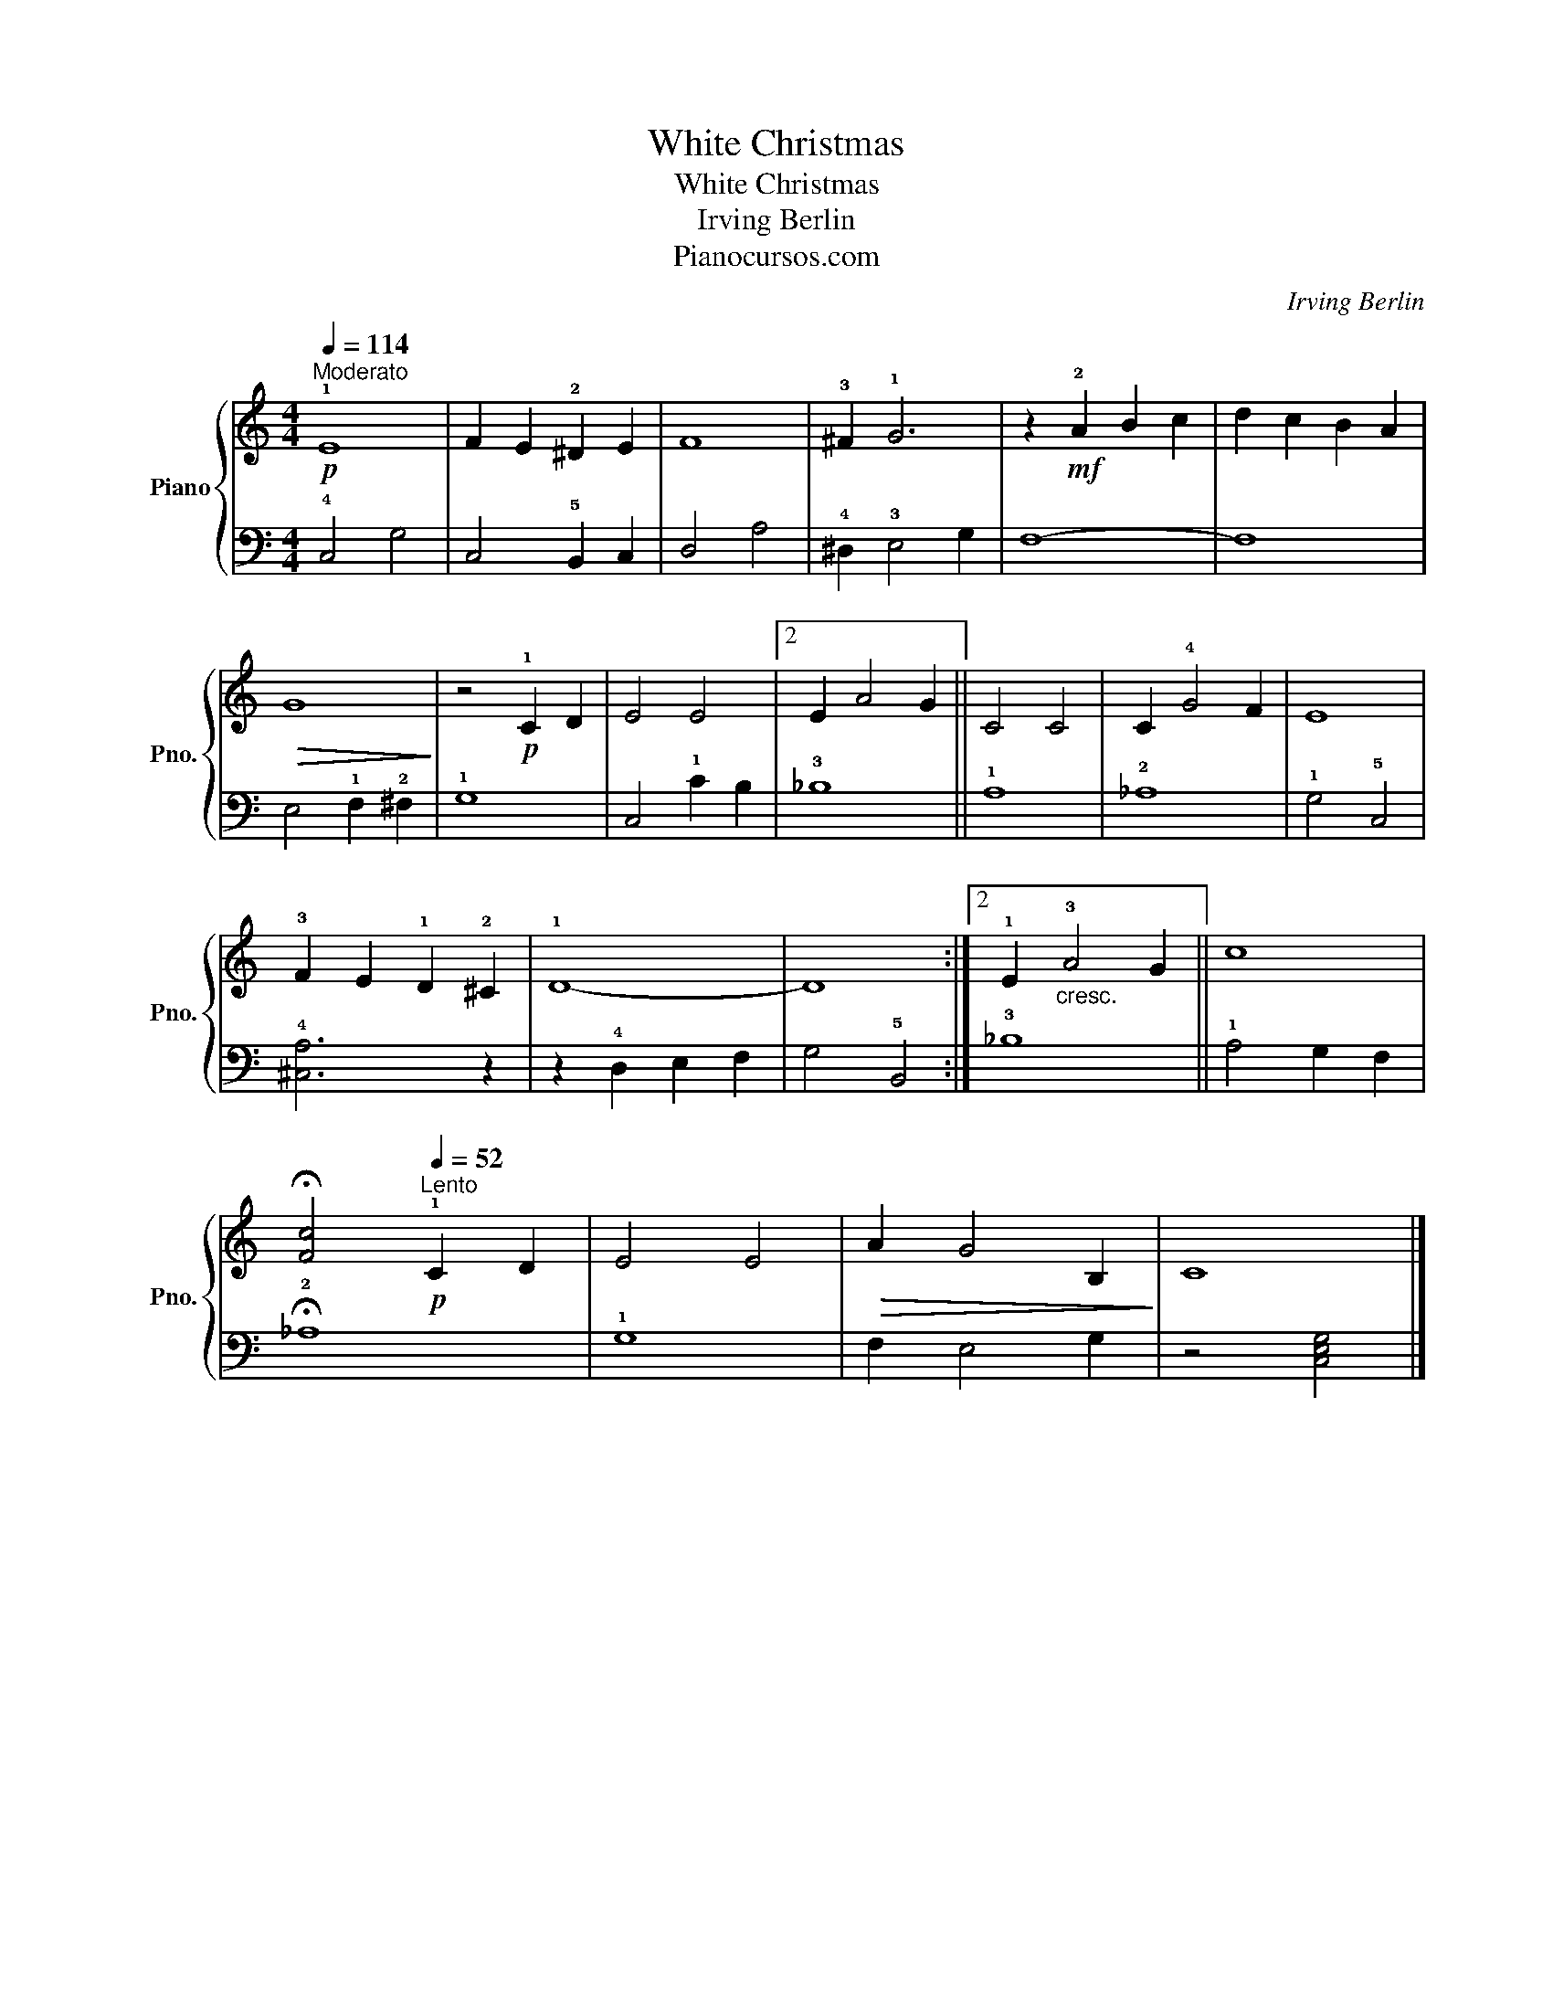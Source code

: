 X:1
T:White Christmas
T:White Christmas
T:Irving Berlin
T:Pianocursos.com
C:Irving Berlin
Z:Pianocursos.com
%%score { 1 | 2 }
L:1/8
Q:1/4=114
M:4/4
K:C
V:1 treble nm="Piano" snm="Pno."
V:2 bass 
V:1
"^Moderato"!p! !1!E8 | F2 E2 !2!^D2 E2 | F8 | !3!^F2 !1!G6 | z2!mf! !2!A2 B2 c2 | d2 c2 B2 A2 | %6
!>(! G8!>)! | z4!p! !1!C2 D2 | E4 E4 |2 E2 A4 G2 || C4 C4 | C2 !4!G4 F2 | E8 | %13
 !3!F2 E2 !1!D2 !2!^C2 | !1!D8- | D8 :|2 !1!E2"_cresc." !3!A4 G2 || c8 | %18
 !fermata![Fc]4[Q:1/4=52]"^Lento"!p! !1!C2 D2 | E4 E4 |!>(! A2 G4 B,2!>)! | C8 |] %22
V:2
 !4!C,4 G,4 | C,4 !5!B,,2 C,2 | D,4 A,4 | !4!^D,2 !3!E,4 G,2 | F,8- | F,8 | E,4 !1!F,2 !2!^F,2 | %7
 !1!G,8 | C,4 !1!C2 B,2 |2 !3!_B,8 || !1!A,8 | !2!_A,8 | !1!G,4 !5!C,4 | !4![^C,A,]6 z2 | %14
 z2 !4!D,2 E,2 F,2 | G,4 !5!B,,4 :|2 !3!_B,8 || !1!A,4 G,2 F,2 | !fermata!!2!_A,8 | !1!G,8 | %20
 F,2 E,4 G,2 | z4 [C,E,G,]4 |] %22

